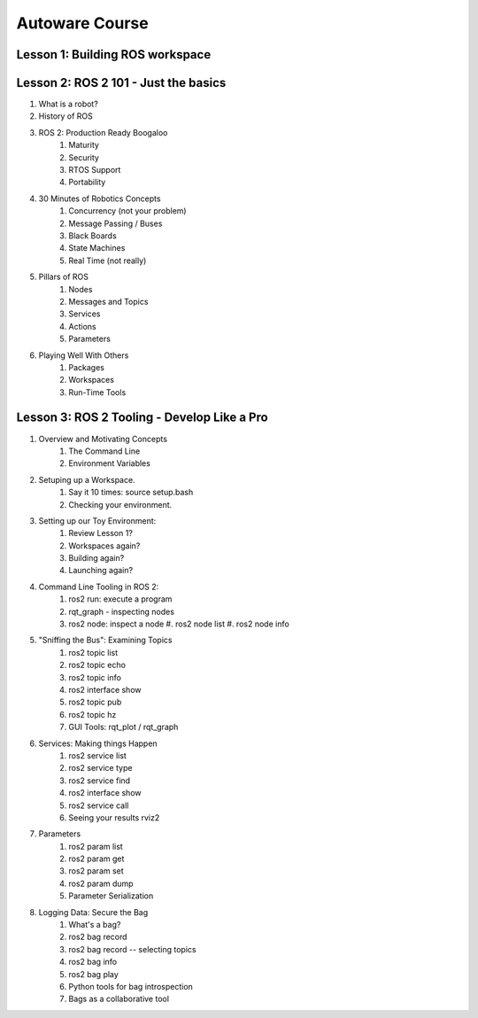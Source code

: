 =====
Autoware Course
=====

Lesson 1: Building ROS workspace
-----



Lesson 2: ROS 2 101 - Just the basics
-----

#. What is a robot?
#. History of ROS
#. ROS 2: Production Ready Boogaloo
    #. Maturity
    #. Security
    #. RTOS Support
    #. Portability
#. 30 Minutes of Robotics Concepts
    #. Concurrency (not your problem)
    #. Message Passing / Buses
    #. Black Boards
    #. State Machines
    #. Real Time (not really)
#. Pillars of ROS
    #. Nodes
    #. Messages and Topics
    #. Services
    #. Actions
    #. Parameters
#. Playing Well With Others
    #. Packages
    #. Workspaces
    #. Run-Time Tools


Lesson 3: ROS 2 Tooling - Develop Like a Pro
----
#. Overview and Motivating Concepts
    #. The Command Line
    #. Environment Variables
#. Setuping up a Workspace.
    #. Say it 10 times: source setup.bash
    #. Checking your environment.
#. Setting up our Toy Environment:
    #. Review Lesson 1?
    #. Workspaces again?
    #. Building again?
    #. Launching again?
#. Command Line Tooling in ROS 2:
    #. ros2 run: execute a program
    #. rqt_graph - inspecting nodes
    #. ros2 node: inspect a node
       #. ros2 node list
       #. ros2 node info
#. "Sniffing the Bus": Examining Topics
    #. ros2 topic list
    #. ros2 topic echo
    #. ros2 topic info
    #. ros2 interface show
    #. ros2 topic pub
    #. ros2 topic hz
    #. GUI Tools: rqt_plot / rqt_graph
#. Services: Making things Happen
    #. ros2 service list
    #. ros2 service type
    #. ros2 service find
    #. ros2 interface show
    #. ros2 service call
    #. Seeing your results rviz2
#. Parameters
    #. ros2 param list
    #. ros2 param get
    #. ros2 param set
    #. ros2 param dump
    #. Parameter Serialization
#. Logging Data: Secure the Bag
    #. What's a bag?
    #. ros2 bag record
    #. ros2 bag record -- selecting topics
    #. ros2 bag info
    #. ros2 bag play
    #. Python tools for bag introspection
    #. Bags as a collaborative tool
